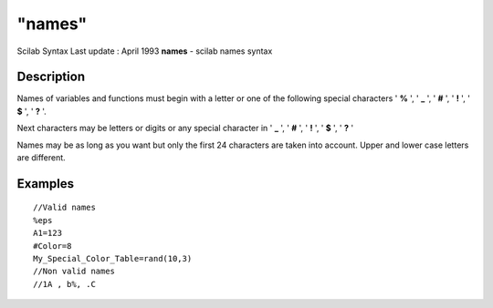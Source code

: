 ====
"names"
====

Scilab Syntax Last update : April 1993
**names** - scilab names syntax



Description
~~~~~~~~~~~

Names of variables and functions must begin with a letter or one of
the following special characters ' **%** ', ' **_** ', ' **#** ', '
**!** ', ' **$** ', ' **?** '.

Next characters may be letters or digits or any special character in '
**_** ', ' **#** ', ' **!** ', ' **$** ', ' **?** '

Names may be as long as you want but only the first 24 characters are
taken into account. Upper and lower case letters are different.



Examples
~~~~~~~~


::

    
    
    //Valid names
    %eps
    A1=123
    #Color=8
    My_Special_Color_Table=rand(10,3)
    //Non valid names
    //1A , b%, .C
     
      




